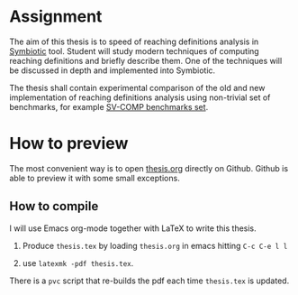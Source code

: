 * Assignment
The aim of this thesis is to speed of reaching definitions analysis in
[[https://staticafi.github.io/symbiotic][Symbiotic]] tool. Student will study modern techniques of computing
reaching definitions and briefly describe them. One of the techniques
will be discussed in depth and implemented into Symbiotic. 

The thesis shall contain experimental comparison of the old and new
implementation of reaching definitions analysis using non-trivial set
of benchmarks, for example [[https://github.com/sosy-lab/sv-benchmarks][SV-COMP benchmarks set]].

* How to preview
The most convenient way is to open [[https://github.com/tomsik68/bc_thesis/blob/master/thesis.org][thesis.org]] directly on Github. Github is
able to preview it with some small exceptions.

** How to compile
I will use Emacs org-mode together with LaTeX to write this thesis.

1. Produce =thesis.tex= by loading =thesis.org= in emacs hitting =C-c C-e l l=

2. use =latexmk -pdf thesis.tex=.

There is a =pvc= script that re-builds the pdf each time =thesis.tex= is updated.
